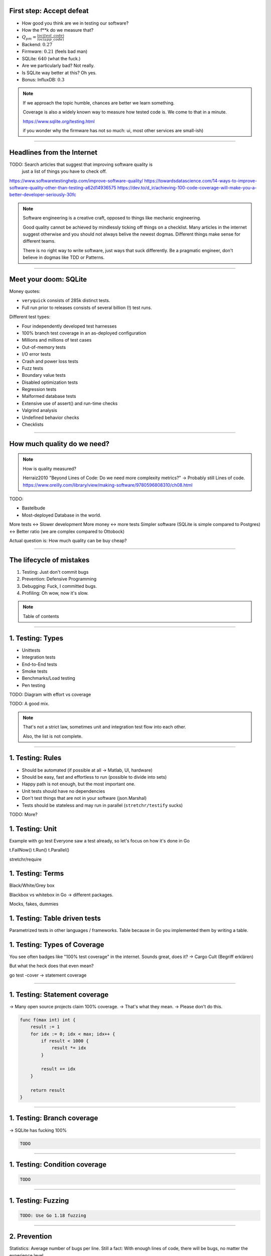 


First step: Accept defeat
=========================

.. class:: substep

    - How good you think are we in testing our software?
    - How the f\*\*k do we measure that?
    - :math:`Q_{pm} = \frac{loc(test\_code)}{loc(app\_code)}`
    - Backend: :math:`0.27`
    - Firmware: :math:`0.21` (feels bad man)
    - SQLite: :math:`640` (what the fuck.)
    - Are we particularly bad? Not really.
    - Is SQLite way better at this? Oh yes.
    - Bonus: InfluxDB: :math:`0.3`

.. note::

  If we approach the topic humble, chances are better we learn something.

  Coverage is also a widely known way to measure how tested code is.
  We come to that in a minute.

  https://www.sqlite.org/testing.html

  if you wonder why the firmware has not so much: ui, most other services are small-ish)

----

Headlines from the Internet
===========================

TODO: Search articles that suggest that improving software quality is
      just a list of things you have to check off.

https://www.softwaretestinghelp.com/improve-software-quality/
https://towardsdatascience.com/14-ways-to-improve-software-quality-other-than-testing-a62d14936575
https://dev.to/d_ir/achieving-100-code-coverage-will-make-you-a-better-developer-seriously-30fc

.. note::

    Software engineering is a creative craft, opposed to things like mechanic engineering.

    Good quality cannot be achieved by mindlessly ticking off things on a checklist.
    Many articles in the internet suggest otherwise and you should not always belive
    the newest dogmas. Different things make sense for different teams.

    There is no right way to write software, just ways that suck differently.
    Be a pragmatic engineer, don't believe in dogmas like TDD or Patterns.

----

Meet your doom: SQLite
======================

Money quotes:

* ``veryquick`` consists of 285k distinct tests.
* Full run prior to releases consists of several billion (!) test runs.

Different test types:

* Four independently developed test harnesses
* 100% branch test coverage in an as-deployed configuration
* Millions and millions of test cases
* Out-of-memory tests
* I/O error tests
* Crash and power loss tests
* Fuzz tests
* Boundary value tests
* Disabled optimization tests
* Regression tests
* Malformed database tests
* Extensive use of assert() and run-time checks
* Valgrind analysis
* Undefined behavior checks
* Checklists

----


How much quality do we need?
============================

.. note::

    How is quality measured?

    Herraiz2010 "Beyond Lines of Code: Do we need more complexity metrics?" -> Probably still Lines of code.
    https://www.oreilly.com/library/view/making-software/9780596808310/ch08.html

TODO:

* Bastelbude
* Most-deployed Database in the world.

More tests <-> Slower development
More money <-> more tests
Simpler software (SQLite is simple compared to Postgres) <-> Better ratio (we are complex compared to Ottobock)

Actual question is: How much quality can be buy cheap?

-----

The lifecycle of mistakes
=========================

1. Testing: Just don't commit bugs
2. Prevention: Defensive Programming
3. Debugging: Fuck, I committed bugs.
4. Profiling: Oh wow, now it's slow.

.. note::

    Table of contents

-----

1. Testing: Types
=================

* Unittests
* Integration tests
* End-to-End tests
* Smoke tests
* Benchmarks/Load testing
* Pen testing


TODO: Diagram with effort vs coverage

TODO: A good mix.

.. note::

    That's not a strict law, sometimes unit and integration test
    flow into each other.

    Also, the list is not complete.

-----

1. Testing: Rules
=================

* Should be automated (if possible at all -> Matlab, UI, hardware)
* Should be easy, fast and effortless to run (possible to divide into sets)
* Happy path is not enough, but the most important one.
* Unit tests should have no dependencies
* Don't test things that are not in your software (json.Marshal)
* Tests should be stateless and may run in parallel (``stretchr/testify`` sucks)

TODO: More?

1. Testing: Unit
================

Example with go test
Everyone saw a test already, so let's focus on how it's done in Go

t.FailNow()
t.Run()
t.Parallel()

stretchr/require

1. Testing: Terms
=================

Black/White/Grey box

Blackbox vs whitebox in Go -> different packages.

Mocks, fakes, dummies

1. Testing: Table driven tests
==============================

Parametrized tests in other languages / frameworks.
Table because in Go you implemented them by writing a table.

1. Testing: Types of Coverage
=============================

You see often badges like "100% test coverage" in the internet.
Sounds great, does it? -> Cargo Cult (Begriff erklären)

But what the heck does that even mean?

go test -cover -> statement coverage

----

1. Testing: Statement coverage
==============================

-> Many open source projects claim 100% coverage.
-> That's what they mean.
-> Please don't do this.

.. code-block:: bash

    func f(max int) int {
        result := 1
        for idx := 0; idx < max; idx++ {
            if result < 1000 {
                result *= idx
            }

            result += idx
        }

        return result
    }

----

1. Testing: Branch coverage
===========================

-> SQLite has fucking 100%

.. code-block:: bash

    TODO

----

1. Testing: Condition coverage
==============================

.. code-block:: bash

    TODO

----

1. Testing: Fuzzing
====================

.. code-block:: bash

    TODO: Use Go 1.18 fuzzing

----

2. Prevention
=============

Statistics: Average number of bugs per line.
Still a fact: With enough lines of code, there will be bugs, no matter
the experience level.

2. Prevention: Out of scope
===========================

* Software design choices to lower number of bugs (good design result in lower )
* Software processes that improve communication and therefore lower mistakes.
  Communication: Many bugs happen when two software systems talk to each other.
  But not the right language.

2. Prevention: The language
===========================

choose a language with strict type system:

* Ada
* Rust
* Go, Haskell
* Elm
* Typescript

Nopes:

* C
* Python
* PHP
* Bash (well, for bigger software)

2. Prevention: Use the tools, Luke!
===================================

static analyzers

2. Prevention: Complexity
=========================

special case: software complexity can be measured and acted up on (McCabe, cyclomatic complexity)

feature creep (case of log4j, Software complexity must be measured as the sum of all dependencies)

2. Prevention: Regressions
==========================

Bug fixes should be considered
(do we do this? often, but not always)

2. Prevention: Documentation
============================

Literate programming (jupyter kinda does this)
(bit too much for us)

Write go examples

Write good docstrings where necessary,
don't just write doc strings to make the linter shut up

Documentation should stay close
(that's also why I don't like Confluence for code docs.
Docs won't change when it's not close to the code)

2. Prevention: Pair Programming
===============================

2. Prevention: CI/CD Pipelines
==============================

CI/CD

2. Prevention: Code Reviews
===========================

Good commit messages
Assign only when really ready.

2. Prevention: Introspection
============================

- Design your software inspectable. Built command line tools that help you check what's going on

2. Prevention: Security
=======================

https://raw.githubusercontent.com/OWASP/Go-SCP/master/dist/go-webapp-scp.pdf

OWASP Juice Shop


2. Prevention: Learn from others
================================

Read other code bases and see how they handle errors
or what kind of CI/CD linters etc. they have.

Good code bases:

* Caddy (awesome documentation)
* Minio (impressive benchmarking)

3. Debugging
============

“If debugging is the process of removing software bugs, then programming must be the process of putting them in

- Nope: Software is complex and sometimes things break because of environment (disk full, not enough mem, other services have bugs and cascade)
- ...or just maybe you didn't test for the right thing: Most of the times the requirements were correctly implemented.
  Well, the requirements were maybe wrong.
- Also, software engineering is a team sport. Most bugs happen in communication.
- Use proper logs (for fuck's sake)
- Kill a Go process with SIGABRT to get its stack trace (pkill -ABRT "name")
- Debuggers are nice, but if you need one you should re-consider your life decisions.
  and easily live-debug the faulty behavior. Don't rely on individual knowledge, code it as script.
- Don't make complex software:

    Debugging is twice as hard as writing the code in the first place. Therefore, if you write the code as cleverly as possible, you are, by definition, not smart enough to debug it.

    (Brian Kernighan)

- git bisect

// TODO: Mention http://thomasburette.com/blog/2014/05/25/so-you-want-to-write-your-own-CSV-code/
// TODO: Insert that into the debugging section: https://i.redd.it/6jswgg07hij81.jpg
// TODO: Explain flamegraph (as alternative representation)
// TODO: Steal pyramid from here: https://blog.alexellis.io/golang-e2e-testing-case-study/
// TODO: Integration vs Unit Tests: https://youtu.be/mC3KO47tuG0

// Fuzzing:
// TODO: https://jayconrod.com/posts/123/internals-of-go-s-new-fuzzing-system

// TODO: Test examples:
// Test all inputs:
// - easy for functions with limited inputs (bool, uint64)
// - the more inputs the worse it gets
// - strings are terrible (-> fuzzing!)
//
// -> Wie wählt man also interessante Test cases aus?
// -> Manual Testing vs Fuzzing
// -> Black-Box Tests (requirements prüfen) vs White-Box Tests (implementations details prüfen)
//    (Beispiel: Programmierer weiß dass das mit den migrations tricky zu implementieren war,
//     also schreibt er dafür viel tests. Andersrum: Wenn 20% des Codes 90% der Requirements
//     umsetzt, dann werden auch präferiert diese 20% getestet. Da die restlichen 80% Code
//     meist für Fehlerfälle und Edge-Cases ist fehlt dann hier oft was. Andererseits verliert
//     man sich als Programmierer auch oft in details und vergisst auch schon mal Requirements).
// -> Ziel: Möglichst viel Abdeckung mit möglichst wenig Testcases
//    (-> go coverage tool zeigen)
// -> Tipp: Tests möglichst so schreiben, dass man den gleichen Test code
//    für mehrere Implementierungen des gleichen Interfaces schreiben kann.
//    (Beispiel: Telemetry Queue).
// -> Tipp: Mehr Test Code = Mehr Maintenance. Kopiert man einen Test sehr oft,
//    dann muss man ihn auch sehr oft ändern wenn sich die anforderungen ändern.
//    DRY auch bei Tests
// -> Tipp: Tests möglichst parametrisieren. Table Driven Tests.

// special case: functions with side effects:
// - readUpdateMarker() (string, error)
//   -> Treat every environment mutation as
// - Tipp: State machines: State-übergänge aufzeichnen.
// - Tipp: Wenn ein Bug entdeckt wird, sollte man einen Regression-Test anfertigen,
//   um sicherzugehen dass dieser Bug nicht wieder kommt. Nichts ist peinlicher als den
//   gleichen Bug mehrfach in Production fixen zu müssen (Grüße an Subu!)
//
//
// Bisher: Fokus auf das Testen einzelner Komponenten: Unit-Test.
// Integration-Tests:
// End-To-End Tests:
// Smoke Tests:
// Regression Tests:
//
// Performance Lecture: splice() (or the cost of syscalls)

// Auf Systeme wie Ada eingehen:
// -> Anreicherung des Quellcodes mit Spezifikationen
// -> Compiler testet automatisch ob das Programm die Spezifikation einhält.
// -> Warum wir das nicht verwenden?
